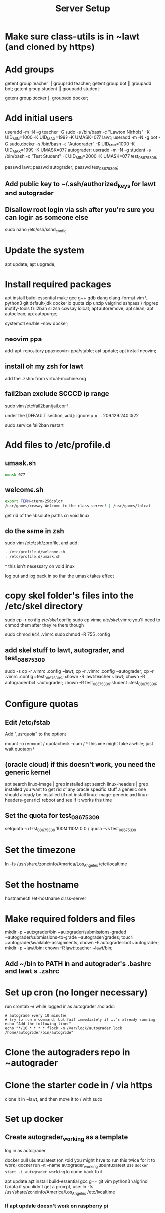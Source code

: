 #+TITLE: Server Setup

* Make sure class-utils is in ~lawt (and cloned by https)

* Add groups

# add {teacher, bot, student} groups
getent group teacher || groupadd teacher;
getent group bot || groupadd bot;
getent group student || groupadd student;

getent group docker || groupadd docker;

* Add initial users

# add users {lawt, autograder, test_08675309}
useradd -m -N -g teacher -G sudo -s /bin/bash -c "Lawton Nichols" -K UID_MIN=1000 -K UID_MAX=1999 -K UMASK=077 lawt;
useradd -m -N -g bot -G sudo,docker -s /bin/bash -c "Autograder" -K UID_MIN=1000 -K UID_MAX=1999 -K UMASK=077 autograder;
useradd -m -N -g student -s /bin/bash -c "Test Student" -K UID_MIN=2000 -K UMASK=077 test_08675309;

passwd lawt;
passwd autograder;
passwd test_08675309;

** Add public key to ~/.ssh/authorized_keys for lawt and autograder

** Disallow root login via ssh after you're sure you can login as someone else

sudo nano /etc/ssh/sshd_config

* Update the system

apt update;
apt upgrade;

* Install required packages

apt install build-essential make gcc g++ gdb clang clang-format vim \
python3 git default-jdk docker.io quota zip unzip valgrind sshpass  \
ripgrep inotify-tools fail2ban sl zsh cowsay lolcat;
apt autoremove;
apt clean;
apt autoclean;
apt autopurge;

systemctl enable --now docker;

** neovim ppa

add-apt-repository ppa:neovim-ppa/stable;
apt update;
apt install neovim;

** install oh my zsh for lawt

add the .zshrc from virtual-machine.org

** fail2ban exclude SCCCD ip range

sudo vim /etc/fail2ban/jail.conf

under the [DEFAULT section, add]:
ignoreip = ... 209.129.240.0/22

sudo service fail2ban restart

* Add files to /etc/profile.d

** umask.sh

#+begin_src bash
umask 077
#+end_src

** welcome.sh

#+begin_src bash
export TERM=xterm-256color
/usr/games/cowsay Welcome to the class server! | /usr/games/lolcat
#+end_src

get rid of the absolute paths on void linux

** do the same in zsh

sudo vim /etc/zsh/zprofile, and add:
#+begin_src bash
. /etc/profile.d/welcome.sh
. /etc/profile.d/umask.sh
#+end_src

^ this isn't necessary on void linux

log out and log back in so that the umask takes effect

* copy skel folder's files into the /etc/skel directory

sudo cp -r config /etc/skel/.config
sudo cp vimrc /etc/skel/.vimrc
you'll need to chmod them after they're there though

sudo chmod 644 .vimrc
sudo chmod -R 755 .config

** add skel stuff to lawt, autograder, and test_08675309

sudo -s
cp -r .vimrc .config ~lawt;
cp -r .vimrc .config ~autograder;
cp -r .vimrc .config ~test_08675309;
chown -R lawt:teacher ~lawt;
chown -R autograder:bot ~autograder;
chown -R test_08675309:student ~test_08675309;

* Configure quotas

# https://www.tecmint.com/set-filesystem-disk-quotas-on-ubuntu/
# https://www.digitalocean.com/community/tutorials/how-to-enable-user-and-group-quotas

** Edit /etc/fstab

Add ",usrquota" to the options

mount -o remount /
quotacheck -cum /
  ^ this one might take a while; just wait
quotaon /

** (oracle cloud) if this doesn't work, you need the generic kernel

apt search linux-image | grep installed
apt search linux-headers | grep installed
you want to get rid of any oracle specific stuff
a generic one should already be installed (if not install
linux-image-generic and linux-headers-generic)
reboot and see if it works this time

** Set the quota for test_08675309

setquota -u test_08675309 100M 110M 0 0 /
quota -vs test_08675309

* Set the timezone

ln -fs /usr/share/zoneinfo/America/Los_Angeles /etc/localtime

* Set the hostname

hostnamectl set-hostname class-server

* Make required folders and files

mkdir -p ~autograder/bin ~autograder/submissions-graded ~autograder/submissions-to-grade ~autograder/grades;
touch ~autograder/available-assignments;
chown -R autograder:bot ~autograder;
mkdir -p ~lawt/bin;
chown -R lawt:teacher ~lawt/bin;

** Add ~/bin to PATH in and autograder's .bashrc and lawt's .zshrc

* Set up cron (no longer necessary)

run
crontab -e
while logged in as autograder and add:
#+begin_src
# autograde every 10 minutes
# try to run a command, but fail immediately if it's already running
echo "Add the following line:"
echo "*/10 * * * * flock -n /var/lock/autograder.lock /home/autograder/bin/autograde"
#+end_src

* Clone the autograders repo in ~autograder

* Clone the starter code in / via https

clone it in ~lawt, and then move it to / with sudo

* Set up docker

** Create autograder_working as a template

log in as autograder

docker pull ubuntu:latest
(on void you might have to run this twice for it to work)
docker run -it --name autograder_working ubuntu:latest
use ~docker start -i autograder_working~ to come back to it

apt update
apt install build-essential gcc g++ git vim python3 valgrind tzdata
if you didn't get a prompt, use: ln -fs /usr/share/zoneinfo/America/Los_Angeles /etc/localtime

*** If apt update doesn't work on raspberry pi

https://askubuntu.com/questions/1263284/apt-update-throws-signature-error-in-ubuntu-20-04-container-on-arm
install on HOST, not container:
https://packages.debian.org/sid/libseccomp2
wget latest_libseccomp2
sudo dpkg -i libseccomp2_2.4.3-1+b1_armhf.deb

install latest docker:
sudo apt remove docker docker-engine docker.io containerd runc
sudo apt autoremove
follow https://docs.docker.com/engine/install/debian/
you have to use the convenience script
curl -fsSL https://get.docker.com -o get-docker.sh
sh ./get-docker.sh

** Convert autograder_working container to a reusable image called autograder_template

docker commit autograder_working autograder_template

If you ever overwrite autograder_template, use docker images and
docker image rm to get rid of the old one

** Testing autograder_template

docker run --rm -it autograder_template

** Manually getting stuff off docker

cd ~
docker cp autograder/ autograder_working:/
...
docker cp submission/ autograder_working:/
...
docker cp autograder_working:/autograder/results/results.json .

* Run refresh-class-utils.sh

* Run refresh-starter-code to fix the permissions

* Remove all permissions to things in ~autograder and ~lawt

cd ~
sudo chmod -R o= * .

shouldn't need this one because the groups are different, but if you ever do:
sudo chmod -R g= * .

* systemd service to run the autograder

sudo vim /etc/systemd/system/autograder.service
#+begin_src systemd
[Unit]
Description=Autograder

[Service]
Type=simple
ExecStart=/home/autograder/bin/autograde
Restart=on-failure
RestartSec=5
PIDFile=/tmp/autograder.pid
User=autograder

[Install]
WantedBy=multi-user.target
#+end_src

** Add ssh authorized key to lawt@www.lawtonsclass.com

see class-website-vps.org

** configure the autograder

Run it manually first, so that you can make sure it's connecting
properly. You might need to type "yes", etc.

sudo systemctl enable --now autograder

to view error output:
sudo journalctl --unit=autograder

** to re-autograde things

just move them to themselves:
mv submission.zip submission.zip

* Git aliases

~alias g=git~ in .zshrc

git config --global user.email "lawtonnichols@gmail.com";
git config --global user.name "Lawton Nichols";

git config --global alias.co checkout;
git config --global alias.br branch;
git config --global alias.st status;
git config --global alias.c commit;

* Bash script snippets

** Make sure a bash script runs as root

#+begin_src bash
#/bin/bash

if [[ $UID != 0 ]]; then
    echo "Please run this script with sudo:"
    echo "sudo $0 $*"
    exit 1
fi
#+end_src

** Make sure a bash script runs using its containing directory as the cwd

#+begin_src bash
# make sure we're in the directory containing the other scripts
SOURCE="${BASH_SOURCE[0]}"
while [ -h "$SOURCE" ]; do # resolve $SOURCE until the file is no longer a symlink
  DIR="$( cd -P "$( dirname "$SOURCE" )" >/dev/null 2>&1 && pwd )"
  SOURCE="$(readlink "$SOURCE")"
  [[ $SOURCE != /* ]] && SOURCE="$DIR/$SOURCE" # if $SOURCE was a relative symlink, we need to resolve it relative to the path where the symlink file was located
done
DIR="$( cd -P "$( dirname "$SOURCE" )" >/dev/null 2>&1 && pwd )"
cd $DIR
#+end_src
